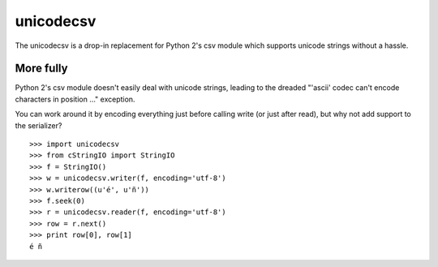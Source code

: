 unicodecsv
==========

The unicodecsv is a drop-in replacement for Python 2's csv module which supports unicode strings without a hassle.

More fully
----------

Python 2's csv module doesn't easily deal with unicode strings, leading to the dreaded "'ascii' codec can't encode characters in position ..." exception.

You can work around it by encoding everything just before calling write (or just after read), but why not add support to the serializer?

::

   >>> import unicodecsv
   >>> from cStringIO import StringIO
   >>> f = StringIO()
   >>> w = unicodecsv.writer(f, encoding='utf-8')
   >>> w.writerow((u'é', u'ñ'))
   >>> f.seek(0)
   >>> r = unicodecsv.reader(f, encoding='utf-8')
   >>> row = r.next()
   >>> print row[0], row[1]
   é ñ


